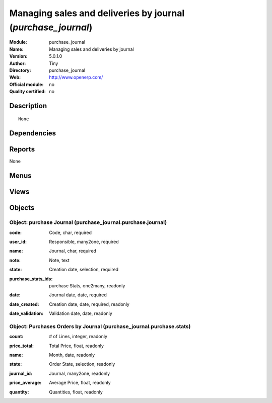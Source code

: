 
.. i18n: .. module:: purchase_journal
.. i18n:     :synopsis: Managing sales and deliveries by journal 
.. i18n:     :noindex:
.. i18n: .. 

.. module:: purchase_journal
    :synopsis: Managing sales and deliveries by journal 
    :noindex:
.. 

.. i18n: .. raw:: html
.. i18n: 
.. i18n:     <link rel="stylesheet" href="../_static/hide_objects_in_sidebar.css" type="text/css" />

.. raw:: html

    <link rel="stylesheet" href="../_static/hide_objects_in_sidebar.css" type="text/css" />

.. i18n: Managing sales and deliveries by journal (*purchase_journal*)
.. i18n: =============================================================
.. i18n: :Module: purchase_journal
.. i18n: :Name: Managing sales and deliveries by journal
.. i18n: :Version: 5.0.1.0
.. i18n: :Author: Tiny
.. i18n: :Directory: purchase_journal
.. i18n: :Web: http://www.openerp.com/
.. i18n: :Official module: no
.. i18n: :Quality certified: no

Managing sales and deliveries by journal (*purchase_journal*)
=============================================================
:Module: purchase_journal
:Name: Managing sales and deliveries by journal
:Version: 5.0.1.0
:Author: Tiny
:Directory: purchase_journal
:Web: http://www.openerp.com/
:Official module: no
:Quality certified: no

.. i18n: Description
.. i18n: -----------

Description
-----------

.. i18n: ::
.. i18n: 
.. i18n:   None

::

  None

.. i18n: Dependencies
.. i18n: ------------

Dependencies
------------

.. i18n:  * :mod:`stock`
.. i18n:  * :mod:`purchase`

 * :mod:`stock`
 * :mod:`purchase`

.. i18n: Reports
.. i18n: -------

Reports
-------

.. i18n: None

None

.. i18n: Menus
.. i18n: -------

Menus
-------

.. i18n:  * Purchase Management/Configuration
.. i18n:  * Purchase Management/Configuration/Purchases Journals
.. i18n:  * Purchase Management/Purchases by Journal
.. i18n:  * Purchase Management/Purchases by Journal/My Open Journals
.. i18n:  * Purchase Management/Purchases by Journal/All Open Journals
.. i18n:  * Purchase Management/Reporting
.. i18n:  * Purchase Management/Reporting/This Month
.. i18n:  * Purchase Management/Reporting/This Month/Purchases by Journal
.. i18n:  * Purchase Management/Reporting/All Months
.. i18n:  * Purchase Management/Reporting/All Months/Purchases by Journal

 * Purchase Management/Configuration
 * Purchase Management/Configuration/Purchases Journals
 * Purchase Management/Purchases by Journal
 * Purchase Management/Purchases by Journal/My Open Journals
 * Purchase Management/Purchases by Journal/All Open Journals
 * Purchase Management/Reporting
 * Purchase Management/Reporting/This Month
 * Purchase Management/Reporting/This Month/Purchases by Journal
 * Purchase Management/Reporting/All Months
 * Purchase Management/Reporting/All Months/Purchases by Journal

.. i18n: Views
.. i18n: -----

Views
-----

.. i18n:  * \* INHERIT stock.picking.journal.view.form (form)
.. i18n:  * \* INHERIT stock.picking.purchase.journal.view.tree (tree)
.. i18n:  * purchase_journal.purchase.journal.form (form)
.. i18n:  * purchase_journal.purchase.journal.tree (tree)
.. i18n:  * \* INHERIT purchase.order.journal.view.form (form)
.. i18n:  * \* INHERIT purchase.order.journal.view.tree (tree)
.. i18n:  * purchase_journal.purchase.stats.tree (tree)
.. i18n:  * purchase_journal.purchase.stats.form (form)

 * \* INHERIT stock.picking.journal.view.form (form)
 * \* INHERIT stock.picking.purchase.journal.view.tree (tree)
 * purchase_journal.purchase.journal.form (form)
 * purchase_journal.purchase.journal.tree (tree)
 * \* INHERIT purchase.order.journal.view.form (form)
 * \* INHERIT purchase.order.journal.view.tree (tree)
 * purchase_journal.purchase.stats.tree (tree)
 * purchase_journal.purchase.stats.form (form)

.. i18n: Objects
.. i18n: -------

Objects
-------

.. i18n: Object: purchase Journal (purchase_journal.purchase.journal)
.. i18n: ############################################################

Object: purchase Journal (purchase_journal.purchase.journal)
############################################################

.. i18n: :code: Code, char, required

:code: Code, char, required

.. i18n: :user_id: Responsible, many2one, required

:user_id: Responsible, many2one, required

.. i18n: :name: Journal, char, required

:name: Journal, char, required

.. i18n: :note: Note, text

:note: Note, text

.. i18n: :state: Creation date, selection, required

:state: Creation date, selection, required

.. i18n: :purchase_stats_ids: purchase Stats, one2many, readonly

:purchase_stats_ids: purchase Stats, one2many, readonly

.. i18n: :date: Journal date, date, required

:date: Journal date, date, required

.. i18n: :date_created: Creation date, date, required, readonly

:date_created: Creation date, date, required, readonly

.. i18n: :date_validation: Validation date, date, readonly

:date_validation: Validation date, date, readonly

.. i18n: Object: Purchases Orders by Journal (purchase_journal.purchase.stats)
.. i18n: #####################################################################

Object: Purchases Orders by Journal (purchase_journal.purchase.stats)
#####################################################################

.. i18n: :count: # of Lines, integer, readonly

:count: # of Lines, integer, readonly

.. i18n: :price_total: Total Price, float, readonly

:price_total: Total Price, float, readonly

.. i18n: :name: Month, date, readonly

:name: Month, date, readonly

.. i18n: :state: Order State, selection, readonly

:state: Order State, selection, readonly

.. i18n: :journal_id: Journal, many2one, readonly

:journal_id: Journal, many2one, readonly

.. i18n: :price_average: Average Price, float, readonly

:price_average: Average Price, float, readonly

.. i18n: :quantity: Quantities, float, readonly

:quantity: Quantities, float, readonly
